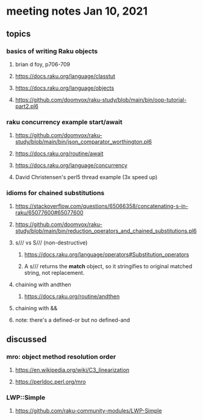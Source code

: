 * meeting notes Jan 10, 2021
** topics
*** basics of writing Raku objects
**** brian d foy, p706-709
**** https://docs.raku.org/language/classtut
**** https://docs.raku.org/language/objects
**** https://github.com/doomvox/raku-study/blob/main/bin/oop-tutorial-part2.pl6
*** raku concurrency example start/await
**** https://github.com/doomvox/raku-study/blob/main/bin/json_comparator_worthington.pl6
**** https://docs.raku.org/routine/await
**** https://docs.raku.org/language/concurrency
**** David Christensen's perl5 thread example (3x speed up)
*** idioms for chained substitutions
**** https://stackoverflow.com/questions/65066358/concatenating-s-in-raku/65077600#65077600
**** https://github.com/doomvox/raku-study/blob/main/bin/reduction_operators_and_chained_substitutions.pl6
**** s/// vs S/// (non-destructive)
***** https://docs.raku.org/language/operators#Substitution_operators
***** A s/// returns the *match* object, so it stringifies to original matched string, not replacement.
**** chaining with andthen
***** https://docs.raku.org/routine/andthen
**** chaining with &&
**** note: there's a defined-or but no defined-and
** discussed
*** mro: object method resolution order
**** https://en.wikipedia.org/wiki/C3_linearization
**** https://perldoc.perl.org/mro
*** LWP::Simple
**** https://github.com/raku-community-modules/LWP-Simple

 
